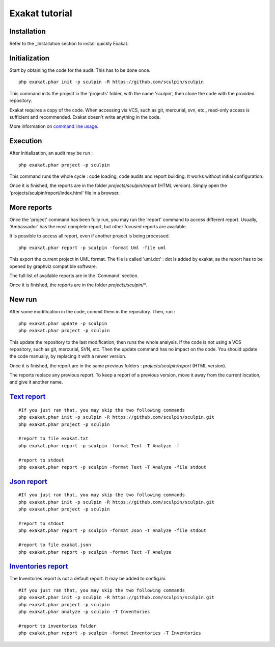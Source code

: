 .. _Tutorial:

Exakat tutorial
***************

Installation
------------

Refer to the _Installation section to install quickly Exakat.


Initialization
--------------

Start by obtaining the code for the audit. This has to be done once.

::

    php exakat.phar init -p sculpin -R https://github.com/sculpin/sculpin

This command inits the project in the 'projects' folder, with the name 'sculpin', then clone the code with the provided repository. 

Exakat requires a copy of the code. When accessing via VCS, such as git, mercurial, svn, etc., read-only access is sufficient and recommended. Exakat doesn't write anything in the code.

More information on `command line usage <https://exakat.readthedocs.io/en/latest/Commands.html>`_.

Execution
---------

After initialization, an audit may be run : 

:: 

    php exakat.phar project -p sculpin

This command runs the whole cycle : code loading, code audits and report building. It works without initial configuration. 

Once it is finished, the reports are in the folder `projects/sculpin/report` (HTML version). Simply open the 'projects/sculpin/report/index.html' file in a browser.

More reports
------------

Once the 'project' command has been fully run, you may run the 'report' command to access different report. Usually, 'Ambassador' has the most complete report, but other focused reports are available. 

It is possible to access all report, even if another project is being processed. 

:: 

    php exakat.phar report -p sculpin -format Uml -file uml

This export the current project in UML format. The file is called 'uml.dot' : dot is added by exakat, as the report has to be opened by graphviz compatible software.

The full list of available reports are in the 'Command' section.

Once it is finished, the reports are in the folder `projects/sculpin/*`.

New run
-------

After some modification in the code, commit them in the repository. Then, run : 

:: 

    php exakat.phar update -p sculpin
    php exakat.phar project -p sculpin

This update the repository to the last modification, then runs the whole analysis. If the code is not using a VCS repository, such as git, mercurial, SVN, etc. Then the update command has no impact on the code. You should update the code manually, by replacing it with a newer version.

Once it is finished, the report are in the same previous folders : `projects/sculpin/report` (HTML version).

The reports replace any previous report. To keep a report of a previous version, move it away from the current location, and give it another name.


`Text report`_
--------------------

::

   #If you just ran that, you may skip the two following commands
   php exakat.phar init -p sculpin -R https://github.com/sculpin/sculpin.git
   php exakat.phar project -p sculpin 

   #report to file exakat.txt
   php exakat.phar report -p sculpin -format Text -T Analyze -f 

   #report to stdout
   php exakat.phar report -p sculpin -format Text -T Analyze -file stdout
   

`Json report`_
--------------------

::

   #If you just ran that, you may skip the two following commands
   php exakat.phar init -p sculpin -R https://github.com/sculpin/sculpin.git
   php exakat.phar project -p sculpin 

   #report to stdout
   php exakat.phar report -p sculpin -format Json -T Analyze -file stdout

   #report to file exakat.json
   php exakat.phar report -p sculpin -format Text -T Analyze 


`Inventories report`_
---------------------

The Inventories report is not a default report. It may be added to config.ini.
::

   #If you just ran that, you may skip the two following commands
   php exakat.phar init -p sculpin -R https://github.com/sculpin/sculpin.git
   php exakat.phar project -p sculpin 
   php exakat.phar analyze -p sculpin -T Inventories

   #report to inventories folder
   php exakat.phar report -p sculpin -format Inventories -T Inventories
